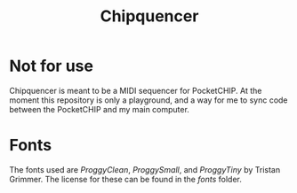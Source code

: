 #+TITLE:Chipquencer

* Not for use

Chipquencer is meant to be a MIDI sequencer for PocketCHIP. At the moment this repository is only a playground, and a way for me to sync code between the PocketCHIP and my main computer.

* Fonts

The fonts used are /ProggyClean/, /ProggySmall/, and /ProggyTiny/ by Tristan Grimmer. The license for these can be found in the /fonts/ folder.
